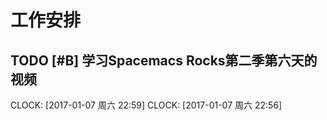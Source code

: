 ﻿* 工作安排

** TODO [#B] 学习Spacemacs Rocks第二季第六天的视频
   SCHEDULED: <2017-01-07 周六 22:30>
   CLOCK: [2017-01-07 周六 22:59]
   CLOCK: [2017-01-07 周六 22:56]
